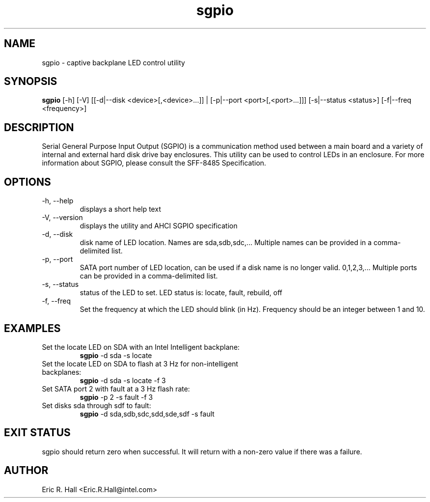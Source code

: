 .TH sgpio 1  "December 2007" "version 0.3" "USER COMMANDS"
.SH NAME
sgpio \- captive backplane LED control utility
.SH SYNOPSIS
.B sgpio
[\-h] [\-V] [[\-d|\-\-disk <device>[,<device>...]] | [\-p|\-\-port <port>[,<port>...]]] [\-s|\-\-status <status>] [\-f|\-\-freq <frequency>]
.SH DESCRIPTION
Serial General Purpose Input Output (SGPIO) is a communication method used
between a main board and a variety of internal and external hard disk drive
bay enclosures.  This utility can be used to control LEDs in an enclosure.
For more information about SGPIO, please consult the SFF-8485 Specification.   
.SH OPTIONS
.TP
\-h, \-\-help
displays a short help text
.TP
\-V, \-\-version
displays the utility and AHCI SGPIO specification
.TP
\-d, \-\-disk
disk name of LED location.  Names are sda,sdb,sdc,... Multiple names can be provided in a comma-delimited list.
.TP
\-p, \-\-port
SATA port number of LED location, can be used if a disk name is no 
longer valid. 0,1,2,3,... Multiple ports can be provided in a comma-delimited list.
.TP
\-s, \-\-status
status of the LED to set.  LED status is: locate, fault, rebuild, off 
.TP
\-f, \-\-freq
Set the frequency at which the LED should blink (in Hz). Frequency should be an integer between 1 and 10. 

.SH EXAMPLES
.TP
Set the locate LED on SDA with an Intel Intelligent backplane:
.B sgpio
\-d sda \-s locate
.PP
.TP
Set the locate LED on SDA to flash at 3 Hz for non-intelligent backplanes:
.B sgpio
\-d sda \-s locate \-f 3
.PP
.TP
Set SATA port 2 with fault at a 3 Hz flash rate:
.B sgpio
\-p 2 \-s fault \-f 3
.PP
.TP
Set disks sda through sdf to fault:
.B sgpio
\-d sda,sdb,sdc,sdd,sde,sdf \-s fault
.PP
.SH EXIT STATUS
sgpio should return zero when successful.  It will return with a 
non-zero value if there was a failure.
.SH AUTHOR
Eric R. Hall <Eric.R.Hall@intel.com>
